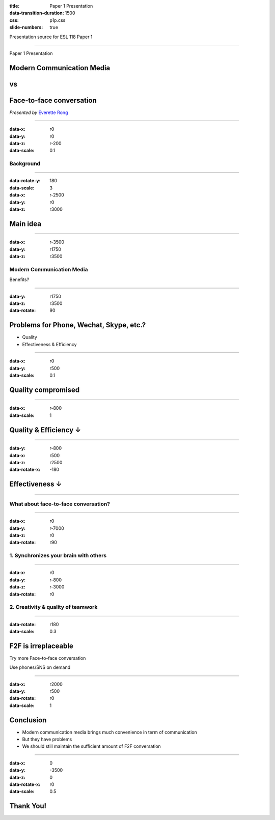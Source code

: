 :title: Paper 1 Presentation
:data-transition-duration: 1500
:css: p1p.css
:slide-numbers: true

Presentation source for ESL 118 Paper 1

----

Paper 1 Presentation

Modern Communication Media
===========================
vs
===

Face-to-face conversation
==========================

*Presented by* `Everette Rong <https://rongyi.blog/contact>`_

----

:data-x: r0
:data-y: r0
:data-z: r-200
:data-scale: 0.1

Background
-------------------

.. raw:: html

    <table style="width:100%;height:70vh;">
      <tr>
        <th rowspan="12" style="width:30%"><img src="./face-to-face.png"></img></th>
        <th rowspan="4" style="width:40%"><img src="./fa-phone.png" width="15%"></img></th>
        <th rowspan="3" style="width:30%"><img src="./fa-wechat.png" width="15%"></img></th>
      </tr>
      <tr>
      </tr>
      <tr>
      </tr>
      <tr>
        <td rowspan="3"><img src="./fa-facebook.png" width="15%"></img></td>
      </tr>
      <tr>
        <th rowspan="4"><img src="./fa-comments-o.png" width="15%"></img></th>
      </tr>
      <tr>
      </tr>
      <tr>
        <td rowspan="3"><img src="./fa-skype.png" width="15%"></img></td>
      </tr>
      <tr>
      </tr>
      <tr>
        <th rowspan="4"><img src="./fa-mobile.png" width="15%"></img></th>
      </tr>
      <tr>
        <td rowspan="3"><img src="./fa-instagram.png" width="15%"></img></td>
      </tr>
      <tr>
      </tr>
      <tr>
      </tr>
    </table>

----

:data-rotate-y: 180
:data-scale: 3
:data-x: r-2500
:data-y: r0
:data-z: r3000

Main idea
==============================================

.. raw:: html

    <ul style="padding-left: 20vw;">
        <li>Modern Communication Media <img src="./thumb-down.png" height="30px"></img></li>
        <ul>
            <li>Convenience : <img src="./thumb-up.png" height="30px"></img></li>
            <li>Problems : <img src="./thumb-down.png" height="30px"></img></li>
            <ul>
                <li>Quality ↓</li>
                <li>Efficiency ↓</li>
                <li>Effectiveness  ↓</li>
            </ul>
        </ul>
        <li>Face-to-face conversation <img src="./thumb-up.png" height="30px"></img></li>
    </ul>

----

:data-x: r-3500
:data-y: r1750
:data-z: r3500

Modern Communication Media
----------------------------
Benefits?

.. image:: modern-communication-media.jpg
   :height: 517px
   :width: 600px
   :scale: 100 %

----

:data-y: r1750
:data-z: r3500
:data-rotate: 90

Problems for Phone, Wechat, Skype, etc.?
======================================================================================

* Quality
* Effectiveness & Efficiency

----

:data-x: r0
:data-y: r500
:data-scale: 0.1

Quality compromised
===================================

.. image:: phubbing.png
   :height: 642px
   :width: 720px
   :scale: 100 %

----

:data-x: r-800
:data-scale: 1

Quality & Efficiency ↓
===========================================

.. image:: group-chat.png
   :height: 594px
   :width: 800px
   :scale: 100 %

----

:data-y: r-800
:data-x: r500
:data-z: r2500
:data-rotate-x: -180

Effectiveness ↓
====================================

.. image:: emoji.png
   :height: 522px
   :width: 800px
   :scale: 100 %

----

What about face-to-face conversation?
-------------------------------------

.. image:: face-to-face-1.jpg
   :height: 558px
   :width: 666px
   :scale: 100 %


----

:data-x: r0
:data-y: r-7000
:data-z: r0
:data-rotate: r90


1. Synchronizes your brain with others
-------------------------------------------

.. image:: face-to-face-2.jpg
   :height: 382px
   :width: 500px
   :scale: 100 %

----

:data-x: r0
:data-y: r-800
:data-z: r-3000
:data-rotate: r0

2. Creativity & quality of teamwork
------------------------------------------------

.. image:: face-to-face-3.jpg
   :height: 400px
   :width: 698px
   :scale: 100 %

----

:data-rotate: r180
:data-scale: 0.3

F2F is irreplaceable
=========================================================================

.. raw:: html

    <hr />

Try more Face-to-face conversation

Use phones/SNS on demand

----

:data-x: r2000
:data-y: r500
:data-rotate: r0
:data-scale: 1

Conclusion
======================================

* Modern communication media brings much convenience in term of communication
* But they have problems
* We should still maintain the sufficient amount of F2F conversation

----

:data-x: 0
:data-y: -3500
:data-z: 0
:data-rotate-x: r0
:data-scale: 0.5

**Thank You!**
===============

.. image:: question-and-answer.svg
   :height: 300px
   :width: 300 px
   :scale: 100 %

.. raw:: html

    <p style="font-size: 50%;">
    . <br /><br />
    <a href="https://github.com/LER0ever/Presentations" target="_blank">Made</a> with EverVim, HoverCraft and Impress <br /><br />
    by Everette <br /><br />
    </p>


